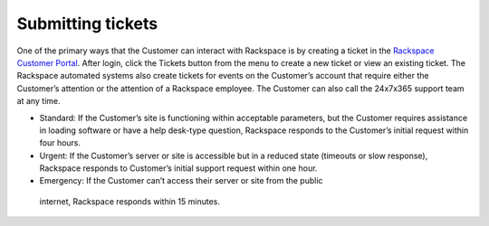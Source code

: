 .. _submit_tickets:

==================
Submitting tickets
==================

One of the primary ways that the Customer can interact with Rackspace is by
creating a ticket in the `Rackspace Customer Portal
<https://login.rackspace.com/login>`_. After login, click the Tickets button from
the menu to create a new ticket or view an existing ticket. The Rackspace
automated systems also create tickets for events on the Customer’s account that
require either the Customer’s attention or the attention of a Rackspace
employee. The Customer can also call the 24x7x365 support team at any time.



-  Standard: If the Customer’s site is functioning within acceptable
   parameters, but the Customer requires assistance in loading software or
   have a help desk-type question, Rackspace responds to the Customer’s initial
   request within four hours.

-  Urgent: If the Customer’s server or site is accessible but in a reduced
   state (timeouts or slow response), Rackspace responds to Customer’s initial
   support request within one hour.

-	 Emergency: If the Customer can’t access their server or site from the public
   internet, Rackspace responds within 15 minutes.

